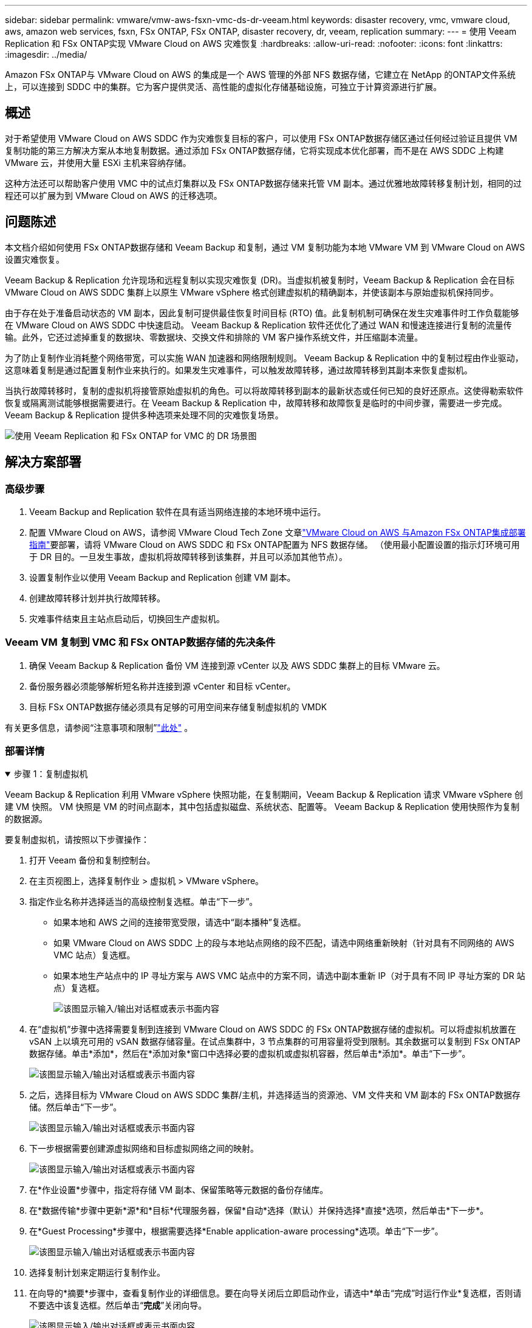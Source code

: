 ---
sidebar: sidebar 
permalink: vmware/vmw-aws-fsxn-vmc-ds-dr-veeam.html 
keywords: disaster recovery, vmc, vmware cloud, aws, amazon web services, fsxn, FSx ONTAP, FSx ONTAP, disaster recovery, dr, veeam, replication 
summary:  
---
= 使用 Veeam Replication 和 FSx ONTAP实现 VMware Cloud on AWS 灾难恢复
:hardbreaks:
:allow-uri-read: 
:nofooter: 
:icons: font
:linkattrs: 
:imagesdir: ../media/


[role="lead"]
Amazon FSx ONTAP与 VMware Cloud on AWS 的集成是一个 AWS 管理的外部 NFS 数据存储，它建立在 NetApp 的ONTAP文件系统上，可以连接到 SDDC 中的集群。它为客户提供灵活、高性能的虚拟化存储基础设施，可独立于计算资源进行扩展。



== 概述

对于希望使用 VMware Cloud on AWS SDDC 作为灾难恢复目标的客户，可以使用 FSx ONTAP数据存储区通过任何经过验证且提供 VM 复制功能的第三方解决方案从本地复制数据。通过添加 FSx ONTAP数据存储，它将实现成本优化部署，而不是在 AWS SDDC 上构建 VMware 云，并使用大量 ESXi 主机来容纳存储。

这种方法还可以帮助客户使用 VMC 中的试点灯集群以及 FSx ONTAP数据存储来托管 VM 副本。通过优雅地故障转移复制计划，相同的过程还可以扩展为到 VMware Cloud on AWS 的迁移选项。



== 问题陈述

本文档介绍如何使用 FSx ONTAP数据存储和 Veeam Backup 和复制，通过 VM 复制功能为本地 VMware VM 到 VMware Cloud on AWS 设置灾难恢复。

Veeam Backup & Replication 允许现场和远程复制以实现灾难恢复 (DR)。当虚拟机被复制时，Veeam Backup & Replication 会在目标 VMware Cloud on AWS SDDC 集群上以原生 VMware vSphere 格式创建虚拟机的精确副本，并使该副本与原始虚拟机保持同步。

由于存在处于准备启动状态的 VM 副本，因此复制可提供最佳恢复时间目标 (RTO) 值。此复制机制可确保在发生灾难事件时工作负载能够在 VMware Cloud on AWS SDDC 中快速启动。 Veeam Backup & Replication 软件还优化了通过 WAN 和慢速连接进行复制的流量传输。此外，它还过滤掉重复的数据块、零数据块、交换文件和排除的 VM 客户操作系统文件，并压缩副本流量。

为了防止复制作业消耗整个网络带宽，可以实施 WAN 加速器和网络限制规则。 Veeam Backup & Replication 中的复制过程由作业驱动，这意味着复制是通过配置复制作业来执行的。如果发生灾难事件，可以触发故障转移，通过故障转移到其副本来恢复虚拟机。

当执行故障转移时，复制的虚拟机将接管原始虚拟机的角色。可以将故障转移到副本的最新状态或任何已知的良好还原点。这使得勒索软件恢复或隔离测试能够根据需要进行。在 Veeam Backup & Replication 中，故障转移和故障恢复是临时的中间步骤，需要进一步完成。  Veeam Backup & Replication 提供多种选项来处理不同的灾难恢复场景。

image:dr-veeam-fsx-001.png["使用 Veeam Replication 和 FSx ONTAP for VMC 的 DR 场景图"]



== 解决方案部署



=== 高级步骤

. Veeam Backup and Replication 软件在具有适当网络连接的本地环境中运行。
. 配置 VMware Cloud on AWS，请参阅 VMware Cloud Tech Zone 文章link:https://vmc.techzone.vmware.com/fsx-guide["VMware Cloud on AWS 与Amazon FSx ONTAP集成部署指南"]要部署，请将 VMware Cloud on AWS SDDC 和 FSx ONTAP配置为 NFS 数据存储。 （使用最小配置设置的指示灯环境可用于 DR 目的。一旦发生事故，虚拟机将故障转移到该集群，并且可以添加其他节点）。
. 设置复制作业以使用 Veeam Backup and Replication 创建 VM 副本。
. 创建故障转移计划并执行故障转移。
. 灾难事件结束且主站点启动后，切换回生产虚拟机。




=== Veeam VM 复制到 VMC 和 FSx ONTAP数据存储的先决条件

. 确保 Veeam Backup & Replication 备份 VM 连接到源 vCenter 以及 AWS SDDC 集群上的目标 VMware 云。
. 备份服务器必须能够解析短名称并连接到源 vCenter 和目标 vCenter。
. 目标 FSx ONTAP数据存储必须具有足够的可用空间来存储复制虚拟机的 VMDK


有关更多信息，请参阅“注意事项和限制”link:https://helpcenter.veeam.com/docs/backup/vsphere/replica_limitations.html?ver=120["此处"] 。



=== 部署详情

.步骤 1：复制虚拟机
[%collapsible%open]
====
Veeam Backup & Replication 利用 VMware vSphere 快照功能，在复制期间，Veeam Backup & Replication 请求 VMware vSphere 创建 VM 快照。  VM 快照是 VM 的时间点副本，其中包括虚拟磁盘、系统状态、配置等。  Veeam Backup & Replication 使用快照作为复制的数据源。

要复制虚拟机，请按照以下步骤操作：

. 打开 Veeam 备份和复制控制台。
. 在主页视图上，选择复制作业 > 虚拟机 > VMware vSphere。
. 指定作业名称并选择适当的高级控制复选框。单击“下一步”。
+
** 如果本地和 AWS 之间的连接带宽受限，请选中“副本播种”复选框。
** 如果 VMware Cloud on AWS SDDC 上的段与本地站点网络的段不匹配，请选中网络重新映射（针对具有不同网络的 AWS VMC 站点）复选框。
** 如果本地生产站点中的 IP 寻址方案与 AWS VMC 站点中的方案不同，请选中副本重新 IP（对于具有不同 IP 寻址方案的 DR 站点）复选框。
+
image:dr-veeam-fsx-002.png["该图显示输入/输出对话框或表示书面内容"]



. 在“虚拟机”步骤中选择需要复制到连接到 VMware Cloud on AWS SDDC 的 FSx ONTAP数据存储的虚拟机。可以将虚拟机放置在 vSAN 上以填充可用的 vSAN 数据存储容量。在试点集群中，3 节点集群的可用容量将受到限制。其余数据可以复制到 FSx ONTAP数据存储。单击*添加*，然后在*添加对象*窗口中选择必要的虚拟机或虚拟机容器，然后单击*添加*。单击“下一步”。
+
image:dr-veeam-fsx-003.png["该图显示输入/输出对话框或表示书面内容"]

. 之后，选择目标为 VMware Cloud on AWS SDDC 集群/主机，并选择适当的资源池、VM 文件夹和 VM 副本的 FSx ONTAP数据存储。然后单击“下一步”。
+
image:dr-veeam-fsx-004.png["该图显示输入/输出对话框或表示书面内容"]

. 下一步根据需要创建源虚拟网络和目标虚拟网络之间的映射。
+
image:dr-veeam-fsx-005.png["该图显示输入/输出对话框或表示书面内容"]

. 在*作业设置*步骤中，指定将存储 VM 副本、保留策略等元数据的备份存储库。
. 在*数据传输*步骤中更新*源*和*目标*代理服务器，保留*自动*选择（默认）并保持选择*直接*选项，然后单击*下一步*。
. 在*Guest Processing*步骤中，根据需要选择*Enable application-aware processing*选项。单击“下一步”。
+
image:dr-veeam-fsx-006.png["该图显示输入/输出对话框或表示书面内容"]

. 选择复制计划来定期运行复制作业。
. 在向导的*摘要*步骤中，查看复制作业的详细信息。要在向导关闭后立即启动作业，请选中*单击“完成”时运行作业*复选框，否则请不要选中该复选框。然后单击“*完成*”关闭向导。
+
image:dr-veeam-fsx-007.png["该图显示输入/输出对话框或表示书面内容"]



复制作业启动后，具有指定后缀的虚拟机将填充到目标 VMC SDDC 集群/主机上。

image:dr-veeam-fsx-008.png["该图显示输入/输出对话框或表示书面内容"]

有关 Veeam 复制的更多信息，请参阅link:https://helpcenter.veeam.com/docs/backup/vsphere/replication_process.html?ver=120["复制的工作原理"]。

====
.步骤 2：创建故障转移计划
[%collapsible%open]
====
初始复制或播种完成后，创建故障转移计划。故障转移计划有助于自动对从属虚拟机逐个或按组执行故障转移。故障转移计划是虚拟机处理顺序（包括启动延迟）的蓝图。故障转移计划还有助于确保关键依赖的虚拟机已经在运行。

要创建计划，请导航到名为“副本”的新子部分并选择“故障转移计划”。选择适当的虚拟机。  Veeam Backup & Replication 将查找最接近此时间点的还原点并使用它们启动 VM 副本。


NOTE: 仅当初始复制完成且 VM 副本处于就绪状态后，才能添加故障转移计划。


NOTE: 运行故障转移计划时可同时启动的最大虚拟机数量为 10 个。


NOTE: 在故障转移过程中，源虚拟机不会关闭。

要创建*故障转移计划*，请执行以下操作：

. 在主页视图上，选择“故障转移计划”>“VMware vSphere”。
. 接下来，为计划提供名称和描述。可以根据需要添加故障转移前和故障转移后脚本。例如，在启动复制的虚拟机之前运行脚本来关闭虚拟机。
+
image:dr-veeam-fsx-009.png["该图显示输入/输出对话框或表示书面内容"]

. 将虚拟机添加到计划中，并修改虚拟机启动顺序和启动延迟以满足应用程序依赖关系。
+
image:dr-veeam-fsx-010.png["该图显示输入/输出对话框或表示书面内容"]



有关创建复制作业的其他信息，请参阅link:https://helpcenter.veeam.com/docs/backup/vsphere/replica_job.html?ver=120["创建复制作业"]。

====
.步骤 3：运行故障转移计划
[%collapsible%open]
====
在故障转移期间，生产站点中的源虚拟机将切换到灾难恢复站点上的副本。作为故障转移过程的一部分，Veeam Backup & Replication 将 VM 副本恢复到所需的恢复点，并将所有 I/O 活动从源 VM 移动到其副本。副本不仅可用于灾难发生时，还可用于模拟灾难恢复演习。在故障转移模拟期间，源虚拟机仍保持运行。一旦完成所有必要的测试，您就可以撤消故障转移并恢复正常操作。


NOTE: 确保网络分段到位，以避免 DR 演习期间发生 IP 冲突。

要启动故障转移计划，只需单击“*故障转移计划*”选项卡，然后右键单击故障转移计划。选择“*开始*”。这将使用 VM 副本的最新还原点进行故障转移。要故障转移到 VM 副本的特定还原点，请选择*开始*。

image:dr-veeam-fsx-011.png["该图显示输入/输出对话框或表示书面内容"]

image:dr-veeam-fsx-012.png["该图显示输入/输出对话框或表示书面内容"]

VM 副本的状态从“就绪”更改为“故障转移”，并且 VM 将在目标 VMware Cloud on AWS SDDC 集群/主机上启动。

image:dr-veeam-fsx-013.png["该图显示输入/输出对话框或表示书面内容"]

故障转移完成后，虚拟机的状态将变为“故障转移”。

image:dr-veeam-fsx-014.png["该图显示输入/输出对话框或表示书面内容"]


NOTE: Veeam Backup & Replication 停止源 VM 的所有复制活动，直到其副本返回到就绪状态。

有关故障转移计划的详细信息，请参阅link:https://helpcenter.veeam.com/docs/backup/vsphere/failover_plan.html?ver=120["故障转移计划"]。

====
.步骤 4：故障恢复到生产站点
[%collapsible%open]
====
当故障转移计划运行时，它被视为一个中间步骤，需要根据需求最终确定。选项包括以下内容：

* *故障恢复到生产* - 切换回原始 VM，并将 VM 副本运行时发生的所有更改传输到原始 VM。



NOTE: 当您执行故障回复时，更改仅被传输但不会被发布。如果原始 VM 未按预期工作，请选择*提交故障恢复*（一旦确认原始 VM 按预期工作）或*撤消故障恢复*以返回 VM 副本。

* *撤消故障转移* - 切换回原始虚拟机并放弃运行时对虚拟机副本所做的所有更改。
* *永久故障转移* - 从原始 VM 永久切换到 VM 副本，并使用此副本作为原始 VM。


在这个演示中，选择了故障恢复到生产。在向导的目标步骤中选择了故障回复到原始虚拟机，并且启用了“恢复后启动虚拟机”复选框。

image:dr-veeam-fsx-015.png["该图显示输入/输出对话框或表示书面内容"]

image:dr-veeam-fsx-016.png["该图显示输入/输出对话框或表示书面内容"]

故障回复提交是完成故障回复操作的方法之一。当故障回复被提交时，它会确认发送到故障回复的虚拟机（生产虚拟机）的更改是否按预期工作。提交操作后，Veeam Backup & Replication 将恢复生产虚拟机的复制活动。

有关故障恢复过程的详细信息，请参阅 Veeam 文档link:https://helpcenter.veeam.com/docs/backup/vsphere/failover_failback.html?ver=120["复制的故障转移和故障恢复"]。

image:dr-veeam-fsx-017.png["该图显示输入/输出对话框或表示书面内容"]

image:dr-veeam-fsx-018.png["该图显示输入/输出对话框或表示书面内容"]

故障恢复生产成功后，所有虚拟机都将恢复到原始生产站点。

image:dr-veeam-fsx-019.png["该图显示输入/输出对话框或表示书面内容"]

====


== 结束语

FSx ONTAP数据存储功能使 Veeam 或任何经过验证的第三方工具能够使用 Pilot Light 集群提供低成本的 DR 解决方案，而无需在集群中建立大量主机以容纳 VM 副本。这提供了一个强大的解决方案来处理量身定制的灾难恢复计划，并且还允许重复使用内部现有的备份产品来满足灾难恢复需求，从而通过退出内部灾难恢复数据中心实现基于云的灾难恢复。故障转移可以按计划进行，也可以在灾难发生时单击按钮进行故障转移，并决定激活 DR 站点。

要了解有关此过程的更多信息，请随意观看详细的演示视频。

video::15fed205-8614-4ef7-b2d0-b061015e925a[panopto,width=Video walkthrough of the solution]